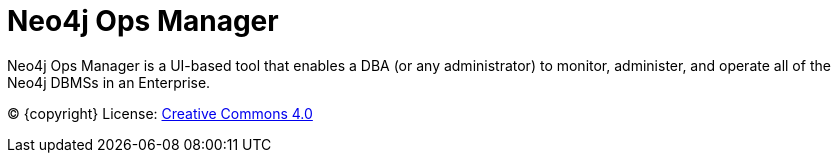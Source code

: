 = Neo4j Ops Manager
:description: This manual describes how to use Neo4j Ops manager.

Neo4j Ops Manager is a UI-based tool that enables a DBA (or any administrator) to monitor, administer, and operate all of the Neo4j DBMSs in an Enterprise.

(C) {copyright}
License: link:{common-license-page-uri}[Creative Commons 4.0]
